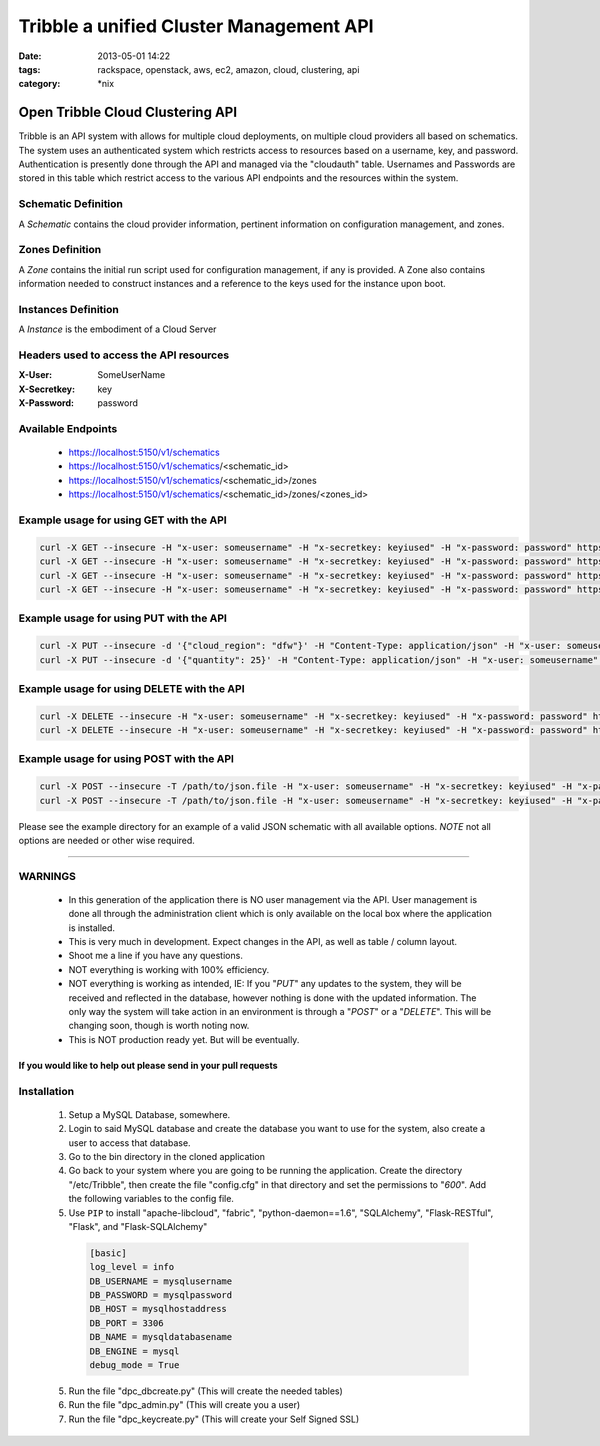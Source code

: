 Tribble a unified Cluster Management API
########################################
:date: 2013-05-01 14:22
:tags: rackspace, openstack, aws, ec2, amazon, cloud, clustering, api
:category: \*nix

Open Tribble Cloud Clustering API
=================================

Tribble is an API system with allows for multiple cloud deployments, on multiple cloud providers all based on schematics. The system uses an authenticated system which restricts access to resources based on a username, key, and password. Authentication is presently done through the API and managed via the "cloudauth" table. Usernames and Passwords are stored in this table which restrict access to the various API endpoints and the resources within the system.


Schematic Definition
~~~~~~~~~~~~~~~~~~~~

A *Schematic* contains the cloud provider information, pertinent information on configuration management, and zones.


Zones Definition
~~~~~~~~~~~~~~~~

A *Zone* contains the initial run script used for configuration management, if any is provided. A Zone also contains information needed to construct instances and a reference to the keys used for the instance upon boot.


Instances Definition
~~~~~~~~~~~~~~~~~~~~

A *Instance* is the embodiment of a Cloud Server


Headers used to access the API resources
~~~~~~~~~~~~~~~~~~~~~~~~~~~~~~~~~~~~~~~~

:X-User:       SomeUserName
:X-Secretkey:  key
:X-Password:   password


Available Endpoints
~~~~~~~~~~~~~~~~~~~

  * https://localhost:5150/v1/schematics
  * https://localhost:5150/v1/schematics/<schematic_id>
  * https://localhost:5150/v1/schematics/<schematic_id>/zones
  * https://localhost:5150/v1/schematics/<schematic_id>/zones/<zones_id>


Example usage for using GET with the API
~~~~~~~~~~~~~~~~~~~~~~~~~~~~~~~~~~~~~~~~

.. code-block:: bash

    curl -X GET --insecure -H "x-user: someusername" -H "x-secretkey: keyiused" -H "x-password: password" https://localhost:5150/v1/schematics
    curl -X GET --insecure -H "x-user: someusername" -H "x-secretkey: keyiused" -H "x-password: password" https://localhost:5150/v1/schematics/<schematic_id>
    curl -X GET --insecure -H "x-user: someusername" -H "x-secretkey: keyiused" -H "x-password: password" https://localhost:5150/v1/schematics/<schematic_id>/zones
    curl -X GET --insecure -H "x-user: someusername" -H "x-secretkey: keyiused" -H "x-password: password" https://localhost:5150/v1/schematics/<schematic_id>/zones/<zone_id>


Example usage for using PUT with the API
~~~~~~~~~~~~~~~~~~~~~~~~~~~~~~~~~~~~~~~~

.. code-block:: bash

    curl -X PUT --insecure -d '{"cloud_region": "dfw"}' -H "Content-Type: application/json" -H "x-user: someusername" -H "x-secretkey: keyiused" -H "x-password: password" https://localhost:5150/v1/schematics/<schematic_id>
    curl -X PUT --insecure -d '{"quantity": 25}' -H "Content-Type: application/json" -H "x-user: someusername" -H "x-secretkey: keyiused" -H "x-password: password" https://localhost:5150/v1/schematics/<schematic_id>/zones/<zone_id>


Example usage for using DELETE with the API
~~~~~~~~~~~~~~~~~~~~~~~~~~~~~~~~~~~~~~~~~~~

.. code-block:: bash

    curl -X DELETE --insecure -H "x-user: someusername" -H "x-secretkey: keyiused" -H "x-password: password" https://localhost:5150/v1/schematics/<schematic_id>
    curl -X DELETE --insecure -H "x-user: someusername" -H "x-secretkey: keyiused" -H "x-password: password" https://localhost:5150/v1/schematics/<schematic_id>/zones/<zone_id>


Example usage for using POST with the API
~~~~~~~~~~~~~~~~~~~~~~~~~~~~~~~~~~~~~~~~~

.. code-block:: bash

    curl -X POST --insecure -T /path/to/json.file -H "x-user: someusername" -H "x-secretkey: keyiused" -H "x-password: password" https://localhost:5150/v1/schematics
    curl -X POST --insecure -T /path/to/json.file -H "x-user: someusername" -H "x-secretkey: keyiused" -H "x-password: password" https://localhost:5150/v1/schematics/<schematic_id>/zones


Please see the example directory for an example of a valid JSON schematic with all available options. *NOTE* not all options are needed or other wise required.


--------


WARNINGS
~~~~~~~~

  * In this generation of the application there is NO user management via the API. User management is done all through the administration client which is only available on the local box where the application is installed.
  * This is very much in development. Expect changes in the API, as well as table / column layout.
  * Shoot me a line if you have any questions.
  * NOT everything is working with 100% efficiency.
  * NOT everything is working as intended, IE: If you "`PUT`" any updates to the system, they will be received and reflected in the database, however nothing is done with the updated information. The only way the system will take action in an environment is through a "`POST`" or a "`DELETE`". This will be changing soon, though is worth noting now.
  * This is NOT production ready yet. But will be eventually. 


If you would like to help out please send in your pull requests
---------------------------------------------------------------


Installation
~~~~~~~~~~~~

  1. Setup a MySQL Database, somewhere.
  #. Login to said MySQL database and create the database you want to use for the system, also create a user to access that database.
  #. Go to the bin directory in the cloned application
  #. Go back to your system where you are going to be running the application. Create the directory "/etc/Tribble", then create the file "config.cfg" in that directory and set the permissions to "`600`". Add the following variables to the config file.
  #. Use ``PIP`` to install "apache-libcloud", "fabric", "python-daemon==1.6", "SQLAlchemy", "Flask-RESTful", "Flask", and "Flask-SQLAlchemy"

    .. code-block:: python

        [basic]
        log_level = info
        DB_USERNAME = mysqlusername
        DB_PASSWORD = mysqlpassword
        DB_HOST = mysqlhostaddress
        DB_PORT = 3306
        DB_NAME = mysqldatabasename
        DB_ENGINE = mysql
        debug_mode = True


  5. Run the file "dpc_dbcreate.py" (This will create the needed tables)
  #. Run the file "dpc_admin.py" (This will create you a user)
  #. Run the file "dpc_keycreate.py" (This will create your Self Signed SSL)
  